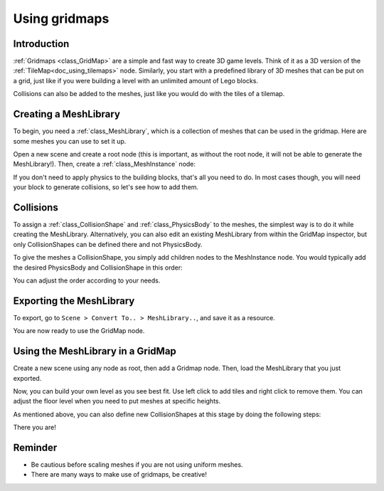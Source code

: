 .. _doc_using_gridmaps:

Using gridmaps
~~~~~~~~~~~~~~

Introduction
------------

:ref:`Gridmaps <class_GridMap>` are a simple and fast way to create 3D
game levels. Think of it as a 3D version of the :ref:`TileMap<doc_using_tilemaps>`
node. Similarly, you start with a predefined library of 3D meshes that
can be put on a grid, just like if you were building a level with an
unlimited amount of Lego blocks.

Collisions can also be added to the meshes, just like you would do with
the tiles of a tilemap.

Creating a MeshLibrary
----------------------

To begin, you need a :ref:`class_MeshLibrary`, which is a collection
of meshes that can be used in the gridmap. Here are some meshes you can
use to set it up.

.. image:: img/meshes.png

Open a new scene and create a root node (this is important, as without
the root node, it will not be able to generate the MeshLibrary!). Then,
create a :ref:`class_MeshInstance` node:

.. image:: img/mesh_meshlib.png

If you don't need to apply physics to the building blocks, that's all
you need to do. In most cases though, you will need your block to
generate collisions, so let's see how to add them.

Collisions
----------

To assign a :ref:`class_CollisionShape` and :ref:`class_PhysicsBody`
to the meshes, the simplest way is to do it while creating the
MeshLibrary. Alternatively, you can also edit an existing MeshLibrary
from within the GridMap inspector, but only CollisionShapes can be
defined there and not PhysicsBody.

To give the meshes a CollisionShape, you simply add children nodes to
the MeshInstance node. You would typically add the desired PhysicsBody
and CollisionShape in this order:

.. image:: img/collide_mesh_meshlib.png

You can adjust the order according to your needs.

Exporting the MeshLibrary
-------------------------

To export, go to ``Scene > Convert To.. > MeshLibrary..``, and save it
as a resource.

.. image:: img/export_meshlib.png

You are now ready to use the GridMap node.

Using the MeshLibrary in a GridMap
----------------------------------

Create a new scene using any node as root, then add a Gridmap node.
Then, load the MeshLibrary that you just exported.

.. image:: img/load_meshlib.png

Now, you can build your own level as you see best fit. Use left click
to add tiles and right click to remove them. You can adjust the floor
level when you need to put meshes at specific heights.

.. image:: img/gridmap.png

As mentioned above, you can also define new CollisionShapes at this
stage by doing the following steps:

.. image:: img/load_collisionshape.png

There you are!

Reminder
--------

-  Be cautious before scaling meshes if you are not using uniform
   meshes.
-  There are many ways to make use of gridmaps, be creative!
